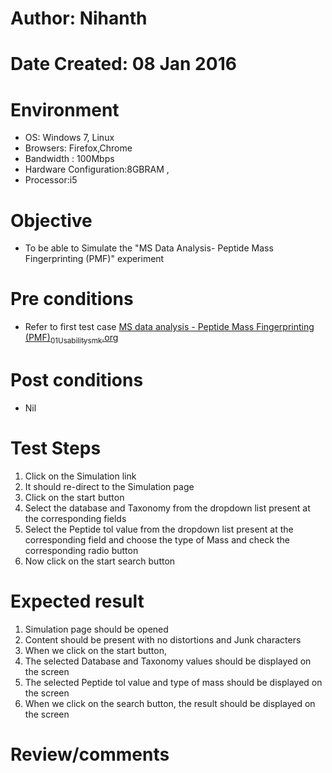 * Author: Nihanth
* Date Created: 08 Jan 2016
* Environment
  - OS: Windows 7, Linux
  - Browsers: Firefox,Chrome
  - Bandwidth : 100Mbps
  - Hardware Configuration:8GBRAM , 
  - Processor:i5

* Objective
  - To be able to Simulate the "MS Data Analysis- Peptide Mass Fingerprinting (PMF)" experiment

* Pre conditions
  - Refer to first test case [[https://github.com/Virtual-Labs/protein-engg-iitb/blob/master/test-cases/integration_test-cases/MS data analysis - Peptide Mass Fingerprinting (PMF)/MS data analysis - Peptide Mass Fingerprinting (PMF)_01_Usability_smk.org][MS data analysis - Peptide Mass Fingerprinting (PMF)_01_Usability_smk.org]]

* Post conditions
  - Nil
* Test Steps
  1. Click on the Simulation link 
  2. It should re-direct to the Simulation page
  3. Click on the start button 
  4. Select the database and Taxonomy from the dropdown list present at the corresponding fields 
  5. Select the Peptide tol value from the dropdown list present at the corresponding field and choose the type of Mass and check the corresponding radio button
  6. Now click on the start search button

* Expected result
  1. Simulation page should be opened
  2. Content should be present with no distortions and Junk characters
  3. When we click on the start button, 
  4. The selected Database and Taxonomy values should be displayed on the screen
  5. The selected Peptide tol value and type of mass should be displayed on the screen
  6. When we click on the search button, the result should be displayed on the screen

* Review/comments


